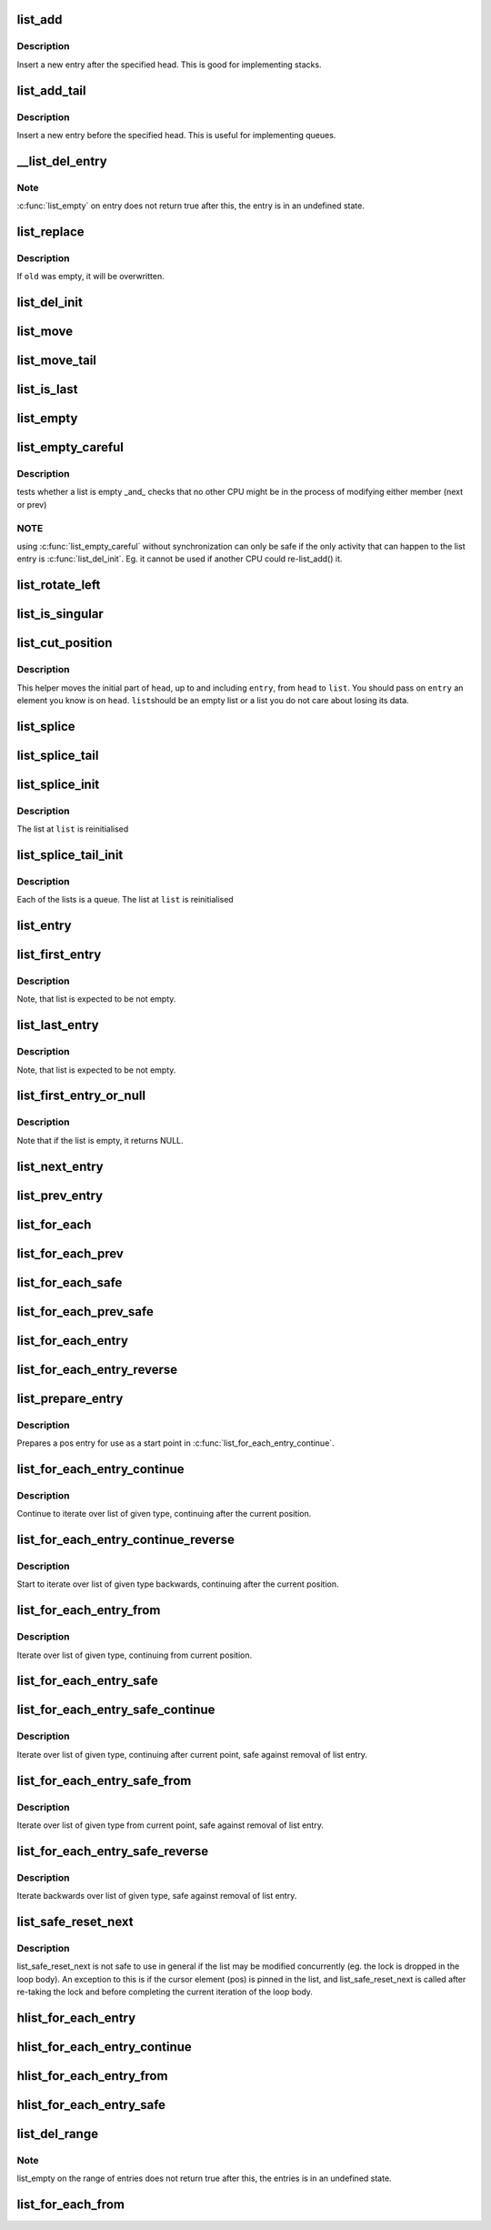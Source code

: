 .. -*- coding: utf-8; mode: rst -*-
.. src-file: tools/include/linux/list.h

.. _`list_add`:

list_add
========

.. c:function:: void list_add(struct list_head *new, struct list_head *head)

    add a new entry

    :param struct list_head \*new:
        new entry to be added

    :param struct list_head \*head:
        list head to add it after

.. _`list_add.description`:

Description
-----------

Insert a new entry after the specified head.
This is good for implementing stacks.

.. _`list_add_tail`:

list_add_tail
=============

.. c:function:: void list_add_tail(struct list_head *new, struct list_head *head)

    add a new entry

    :param struct list_head \*new:
        new entry to be added

    :param struct list_head \*head:
        list head to add it before

.. _`list_add_tail.description`:

Description
-----------

Insert a new entry before the specified head.
This is useful for implementing queues.

.. _`__list_del_entry`:

\__list_del_entry
=================

.. c:function:: void __list_del_entry(struct list_head *entry)

    deletes entry from list.

    :param struct list_head \*entry:
        the element to delete from the list.

.. _`__list_del_entry.note`:

Note
----

\ :c:func:`list_empty`\  on entry does not return true after this, the entry is
in an undefined state.

.. _`list_replace`:

list_replace
============

.. c:function:: void list_replace(struct list_head *old, struct list_head *new)

    replace old entry by new one

    :param struct list_head \*old:
        the element to be replaced

    :param struct list_head \*new:
        the new element to insert

.. _`list_replace.description`:

Description
-----------

If \ ``old``\  was empty, it will be overwritten.

.. _`list_del_init`:

list_del_init
=============

.. c:function:: void list_del_init(struct list_head *entry)

    deletes entry from list and reinitialize it.

    :param struct list_head \*entry:
        the element to delete from the list.

.. _`list_move`:

list_move
=========

.. c:function:: void list_move(struct list_head *list, struct list_head *head)

    delete from one list and add as another's head

    :param struct list_head \*list:
        the entry to move

    :param struct list_head \*head:
        the head that will precede our entry

.. _`list_move_tail`:

list_move_tail
==============

.. c:function:: void list_move_tail(struct list_head *list, struct list_head *head)

    delete from one list and add as another's tail

    :param struct list_head \*list:
        the entry to move

    :param struct list_head \*head:
        the head that will follow our entry

.. _`list_is_last`:

list_is_last
============

.. c:function:: int list_is_last(const struct list_head *list, const struct list_head *head)

    tests whether \ ``list``\  is the last entry in list \ ``head``\ 

    :param const struct list_head \*list:
        the entry to test

    :param const struct list_head \*head:
        the head of the list

.. _`list_empty`:

list_empty
==========

.. c:function:: int list_empty(const struct list_head *head)

    tests whether a list is empty

    :param const struct list_head \*head:
        the list to test.

.. _`list_empty_careful`:

list_empty_careful
==================

.. c:function:: int list_empty_careful(const struct list_head *head)

    tests whether a list is empty and not being modified

    :param const struct list_head \*head:
        the list to test

.. _`list_empty_careful.description`:

Description
-----------

tests whether a list is empty \_and\_ checks that no other CPU might be
in the process of modifying either member (next or prev)

.. _`list_empty_careful.note`:

NOTE
----

using \ :c:func:`list_empty_careful`\  without synchronization
can only be safe if the only activity that can happen
to the list entry is \ :c:func:`list_del_init`\ . Eg. it cannot be used
if another CPU could re-list_add() it.

.. _`list_rotate_left`:

list_rotate_left
================

.. c:function:: void list_rotate_left(struct list_head *head)

    rotate the list to the left

    :param struct list_head \*head:
        the head of the list

.. _`list_is_singular`:

list_is_singular
================

.. c:function:: int list_is_singular(const struct list_head *head)

    tests whether a list has just one entry.

    :param const struct list_head \*head:
        the list to test.

.. _`list_cut_position`:

list_cut_position
=================

.. c:function:: void list_cut_position(struct list_head *list, struct list_head *head, struct list_head *entry)

    cut a list into two

    :param struct list_head \*list:
        a new list to add all removed entries

    :param struct list_head \*head:
        a list with entries

    :param struct list_head \*entry:
        an entry within head, could be the head itself
        and if so we won't cut the list

.. _`list_cut_position.description`:

Description
-----------

This helper moves the initial part of \ ``head``\ , up to and
including \ ``entry``\ , from \ ``head``\  to \ ``list``\ . You should
pass on \ ``entry``\  an element you know is on \ ``head``\ . \ ``list``\ 
should be an empty list or a list you do not care about
losing its data.

.. _`list_splice`:

list_splice
===========

.. c:function:: void list_splice(const struct list_head *list, struct list_head *head)

    join two lists, this is designed for stacks

    :param const struct list_head \*list:
        the new list to add.

    :param struct list_head \*head:
        the place to add it in the first list.

.. _`list_splice_tail`:

list_splice_tail
================

.. c:function:: void list_splice_tail(struct list_head *list, struct list_head *head)

    join two lists, each list being a queue

    :param struct list_head \*list:
        the new list to add.

    :param struct list_head \*head:
        the place to add it in the first list.

.. _`list_splice_init`:

list_splice_init
================

.. c:function:: void list_splice_init(struct list_head *list, struct list_head *head)

    join two lists and reinitialise the emptied list.

    :param struct list_head \*list:
        the new list to add.

    :param struct list_head \*head:
        the place to add it in the first list.

.. _`list_splice_init.description`:

Description
-----------

The list at \ ``list``\  is reinitialised

.. _`list_splice_tail_init`:

list_splice_tail_init
=====================

.. c:function:: void list_splice_tail_init(struct list_head *list, struct list_head *head)

    join two lists and reinitialise the emptied list

    :param struct list_head \*list:
        the new list to add.

    :param struct list_head \*head:
        the place to add it in the first list.

.. _`list_splice_tail_init.description`:

Description
-----------

Each of the lists is a queue.
The list at \ ``list``\  is reinitialised

.. _`list_entry`:

list_entry
==========

.. c:function::  list_entry( ptr,  type,  member)

    get the struct for this entry

    :param  ptr:
        the \ :c:type:`struct list_head <list_head>`\  pointer.

    :param  type:
        the type of the struct this is embedded in.

    :param  member:
        the name of the list_head within the struct.

.. _`list_first_entry`:

list_first_entry
================

.. c:function::  list_first_entry( ptr,  type,  member)

    get the first element from a list

    :param  ptr:
        the list head to take the element from.

    :param  type:
        the type of the struct this is embedded in.

    :param  member:
        the name of the list_head within the struct.

.. _`list_first_entry.description`:

Description
-----------

Note, that list is expected to be not empty.

.. _`list_last_entry`:

list_last_entry
===============

.. c:function::  list_last_entry( ptr,  type,  member)

    get the last element from a list

    :param  ptr:
        the list head to take the element from.

    :param  type:
        the type of the struct this is embedded in.

    :param  member:
        the name of the list_head within the struct.

.. _`list_last_entry.description`:

Description
-----------

Note, that list is expected to be not empty.

.. _`list_first_entry_or_null`:

list_first_entry_or_null
========================

.. c:function::  list_first_entry_or_null( ptr,  type,  member)

    get the first element from a list

    :param  ptr:
        the list head to take the element from.

    :param  type:
        the type of the struct this is embedded in.

    :param  member:
        the name of the list_head within the struct.

.. _`list_first_entry_or_null.description`:

Description
-----------

Note that if the list is empty, it returns NULL.

.. _`list_next_entry`:

list_next_entry
===============

.. c:function::  list_next_entry( pos,  member)

    get the next element in list

    :param  pos:
        the type \* to cursor

    :param  member:
        the name of the list_head within the struct.

.. _`list_prev_entry`:

list_prev_entry
===============

.. c:function::  list_prev_entry( pos,  member)

    get the prev element in list

    :param  pos:
        the type \* to cursor

    :param  member:
        the name of the list_head within the struct.

.. _`list_for_each`:

list_for_each
=============

.. c:function::  list_for_each( pos,  head)

    iterate over a list

    :param  pos:
        the \ :c:type:`struct list_head <list_head>`\  to use as a loop cursor.

    :param  head:
        the head for your list.

.. _`list_for_each_prev`:

list_for_each_prev
==================

.. c:function::  list_for_each_prev( pos,  head)

    iterate over a list backwards

    :param  pos:
        the \ :c:type:`struct list_head <list_head>`\  to use as a loop cursor.

    :param  head:
        the head for your list.

.. _`list_for_each_safe`:

list_for_each_safe
==================

.. c:function::  list_for_each_safe( pos,  n,  head)

    iterate over a list safe against removal of list entry

    :param  pos:
        the \ :c:type:`struct list_head <list_head>`\  to use as a loop cursor.

    :param  n:
        another \ :c:type:`struct list_head <list_head>`\  to use as temporary storage

    :param  head:
        the head for your list.

.. _`list_for_each_prev_safe`:

list_for_each_prev_safe
=======================

.. c:function::  list_for_each_prev_safe( pos,  n,  head)

    iterate over a list backwards safe against removal of list entry

    :param  pos:
        the \ :c:type:`struct list_head <list_head>`\  to use as a loop cursor.

    :param  n:
        another \ :c:type:`struct list_head <list_head>`\  to use as temporary storage

    :param  head:
        the head for your list.

.. _`list_for_each_entry`:

list_for_each_entry
===================

.. c:function::  list_for_each_entry( pos,  head,  member)

    iterate over list of given type

    :param  pos:
        the type \* to use as a loop cursor.

    :param  head:
        the head for your list.

    :param  member:
        the name of the list_head within the struct.

.. _`list_for_each_entry_reverse`:

list_for_each_entry_reverse
===========================

.. c:function::  list_for_each_entry_reverse( pos,  head,  member)

    iterate backwards over list of given type.

    :param  pos:
        the type \* to use as a loop cursor.

    :param  head:
        the head for your list.

    :param  member:
        the name of the list_head within the struct.

.. _`list_prepare_entry`:

list_prepare_entry
==================

.. c:function::  list_prepare_entry( pos,  head,  member)

    prepare a pos entry for use in \ :c:func:`list_for_each_entry_continue`\ 

    :param  pos:
        the type \* to use as a start point

    :param  head:
        the head of the list

    :param  member:
        the name of the list_head within the struct.

.. _`list_prepare_entry.description`:

Description
-----------

Prepares a pos entry for use as a start point in \ :c:func:`list_for_each_entry_continue`\ .

.. _`list_for_each_entry_continue`:

list_for_each_entry_continue
============================

.. c:function::  list_for_each_entry_continue( pos,  head,  member)

    continue iteration over list of given type

    :param  pos:
        the type \* to use as a loop cursor.

    :param  head:
        the head for your list.

    :param  member:
        the name of the list_head within the struct.

.. _`list_for_each_entry_continue.description`:

Description
-----------

Continue to iterate over list of given type, continuing after
the current position.

.. _`list_for_each_entry_continue_reverse`:

list_for_each_entry_continue_reverse
====================================

.. c:function::  list_for_each_entry_continue_reverse( pos,  head,  member)

    iterate backwards from the given point

    :param  pos:
        the type \* to use as a loop cursor.

    :param  head:
        the head for your list.

    :param  member:
        the name of the list_head within the struct.

.. _`list_for_each_entry_continue_reverse.description`:

Description
-----------

Start to iterate over list of given type backwards, continuing after
the current position.

.. _`list_for_each_entry_from`:

list_for_each_entry_from
========================

.. c:function::  list_for_each_entry_from( pos,  head,  member)

    iterate over list of given type from the current point

    :param  pos:
        the type \* to use as a loop cursor.

    :param  head:
        the head for your list.

    :param  member:
        the name of the list_head within the struct.

.. _`list_for_each_entry_from.description`:

Description
-----------

Iterate over list of given type, continuing from current position.

.. _`list_for_each_entry_safe`:

list_for_each_entry_safe
========================

.. c:function::  list_for_each_entry_safe( pos,  n,  head,  member)

    iterate over list of given type safe against removal of list entry

    :param  pos:
        the type \* to use as a loop cursor.

    :param  n:
        another type \* to use as temporary storage

    :param  head:
        the head for your list.

    :param  member:
        the name of the list_head within the struct.

.. _`list_for_each_entry_safe_continue`:

list_for_each_entry_safe_continue
=================================

.. c:function::  list_for_each_entry_safe_continue( pos,  n,  head,  member)

    continue list iteration safe against removal

    :param  pos:
        the type \* to use as a loop cursor.

    :param  n:
        another type \* to use as temporary storage

    :param  head:
        the head for your list.

    :param  member:
        the name of the list_head within the struct.

.. _`list_for_each_entry_safe_continue.description`:

Description
-----------

Iterate over list of given type, continuing after current point,
safe against removal of list entry.

.. _`list_for_each_entry_safe_from`:

list_for_each_entry_safe_from
=============================

.. c:function::  list_for_each_entry_safe_from( pos,  n,  head,  member)

    iterate over list from current point safe against removal

    :param  pos:
        the type \* to use as a loop cursor.

    :param  n:
        another type \* to use as temporary storage

    :param  head:
        the head for your list.

    :param  member:
        the name of the list_head within the struct.

.. _`list_for_each_entry_safe_from.description`:

Description
-----------

Iterate over list of given type from current point, safe against
removal of list entry.

.. _`list_for_each_entry_safe_reverse`:

list_for_each_entry_safe_reverse
================================

.. c:function::  list_for_each_entry_safe_reverse( pos,  n,  head,  member)

    iterate backwards over list safe against removal

    :param  pos:
        the type \* to use as a loop cursor.

    :param  n:
        another type \* to use as temporary storage

    :param  head:
        the head for your list.

    :param  member:
        the name of the list_head within the struct.

.. _`list_for_each_entry_safe_reverse.description`:

Description
-----------

Iterate backwards over list of given type, safe against removal
of list entry.

.. _`list_safe_reset_next`:

list_safe_reset_next
====================

.. c:function::  list_safe_reset_next( pos,  n,  member)

    reset a stale list_for_each_entry_safe loop

    :param  pos:
        the loop cursor used in the list_for_each_entry_safe loop

    :param  n:
        temporary storage used in list_for_each_entry_safe

    :param  member:
        the name of the list_head within the struct.

.. _`list_safe_reset_next.description`:

Description
-----------

list_safe_reset_next is not safe to use in general if the list may be
modified concurrently (eg. the lock is dropped in the loop body). An
exception to this is if the cursor element (pos) is pinned in the list,
and list_safe_reset_next is called after re-taking the lock and before
completing the current iteration of the loop body.

.. _`hlist_for_each_entry`:

hlist_for_each_entry
====================

.. c:function::  hlist_for_each_entry( pos,  head,  member)

    iterate over list of given type

    :param  pos:
        the type \* to use as a loop cursor.

    :param  head:
        the head for your list.

    :param  member:
        the name of the hlist_node within the struct.

.. _`hlist_for_each_entry_continue`:

hlist_for_each_entry_continue
=============================

.. c:function::  hlist_for_each_entry_continue( pos,  member)

    iterate over a hlist continuing after current point

    :param  pos:
        the type \* to use as a loop cursor.

    :param  member:
        the name of the hlist_node within the struct.

.. _`hlist_for_each_entry_from`:

hlist_for_each_entry_from
=========================

.. c:function::  hlist_for_each_entry_from( pos,  member)

    iterate over a hlist continuing from current point

    :param  pos:
        the type \* to use as a loop cursor.

    :param  member:
        the name of the hlist_node within the struct.

.. _`hlist_for_each_entry_safe`:

hlist_for_each_entry_safe
=========================

.. c:function::  hlist_for_each_entry_safe( pos,  n,  head,  member)

    iterate over list of given type safe against removal of list entry

    :param  pos:
        the type \* to use as a loop cursor.

    :param  n:
        another \ :c:type:`struct hlist_node <hlist_node>`\  to use as temporary storage

    :param  head:
        the head for your list.

    :param  member:
        the name of the hlist_node within the struct.

.. _`list_del_range`:

list_del_range
==============

.. c:function:: void list_del_range(struct list_head *begin, struct list_head *end)

    deletes range of entries from list.

    :param struct list_head \*begin:
        first element in the range to delete from the list.

    :param struct list_head \*end:
        last element in the range to delete from the list.

.. _`list_del_range.note`:

Note
----

list_empty on the range of entries does not return true after this,
the entries is in an undefined state.

.. _`list_for_each_from`:

list_for_each_from
==================

.. c:function::  list_for_each_from( pos,  head)

    iterate over a list from one of its nodes

    :param  pos:
        the \ :c:type:`struct list_head <list_head>`\  to use as a loop cursor, from where to start

    :param  head:
        the head for your list.

.. This file was automatic generated / don't edit.

